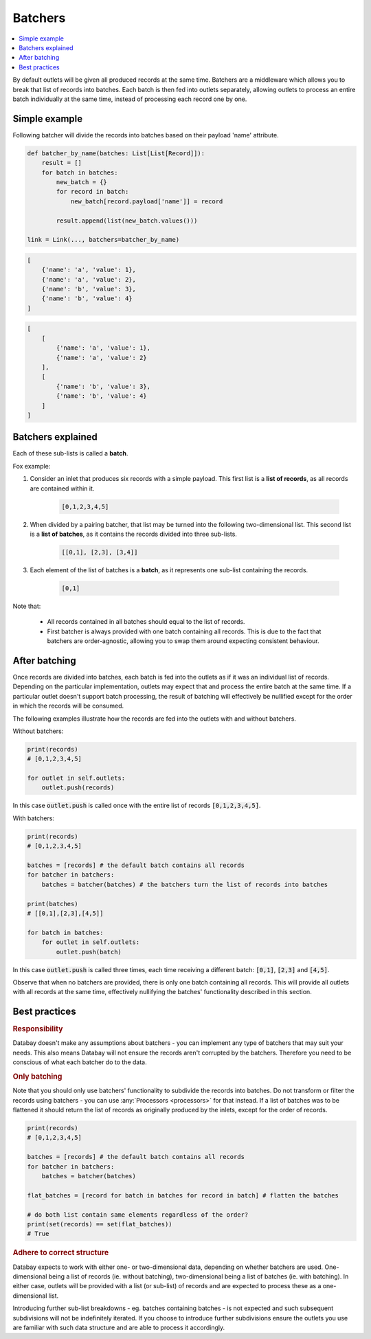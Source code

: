.. _batchers:

Batchers
=========

.. contents::
    :local:
    :backlinks: entry


By default outlets will be given all produced records at the same time. Batchers are a middleware which allows you to break that list of records into batches. Each batch is then fed into outlets separately, allowing outlets to process an entire batch individually at the same time, instead of processing each record one by one.



Simple example
--------------

Following batcher will divide the records into batches based on their payload 'name' attribute.

.. code-block:: python

    def batcher_by_name(batches: List[List[Record]]):
        result = []
        for batch in batches:
            new_batch = {}
            for record in batch:
                new_batch[record.payload['name']] = record

            result.append(list(new_batch.values()))

    link = Link(..., batchers=batcher_by_name)

.. rst-class:: mb-s

    Which will turn the following list of records:

.. rst-class:: highlight-small
.. code-block:: python

    [
        {'name': 'a', 'value': 1},
        {'name': 'a', 'value': 2},
        {'name': 'b', 'value': 3},
        {'name': 'b', 'value': 4}
    ]

.. rst-class:: mb-s

    into the following list of batches:

.. rst-class:: highlight-small
.. code-block:: python

    [
        [
            {'name': 'a', 'value': 1},
            {'name': 'a', 'value': 2}
        ],
        [
            {'name': 'b', 'value': 3},
            {'name': 'b', 'value': 4}
        ]
    ]


Batchers explained
-------------------

.. rst-class:: mb-s

    A **batcher** is a :any:`callable` function that accepts a list of batches and returns a list of batches with a different shape.

    A **list of batches** is a two-dimensional list containing :any:`Records <Record>` divided into sub-lists.

Each of these sub-lists is called a **batch**.


Fox example:

.. container:: tutorial-block

    #. Consider an inlet that produces six records with a simple payload. This first list is a **list of records**, as all records are contained within it.

        .. rst-class:: highlight-small
        .. code-block:: python

            [0,1,2,3,4,5]

    #. When divided by a pairing batcher, that list may be turned into the following two-dimensional list. This second list is a **list of batches**, as it contains the records divided into three sub-lists.

        .. rst-class:: highlight-small
        .. code-block:: python

            [[0,1], [2,3], [3,4]]




    #. Each element of the list of batches is a **batch**, as it represents one sub-list containing the records.


        .. rst-class:: highlight-small
        .. code-block:: python

            [0,1]

Note that:

 * All records contained in all batches should equal to the list of records.
 * First batcher is always provided with one batch containing all records. This is due to the fact that batchers are order-agnostic, allowing you to swap them around expecting consistent behaviour.

After batching
---------------

Once records are divided into batches, each batch is fed into the outlets as if it was an individual list of records. Depending on the particular implementation, outlets may expect that and process the entire batch at the same time. If a particular outlet doesn't support batch processing, the result of batching will effectively be nullified except for the order in which the records will be consumed.

The following examples illustrate how the records are fed into the outlets with and without batchers.

Without batchers:

.. code-block:: python

    print(records)
    # [0,1,2,3,4,5]

    for outlet in self.outlets:
        outlet.push(records)

In this case :code:`outlet.push` is called once with the entire list of records :code:`[0,1,2,3,4,5]`.

With batchers:

.. code-block:: python

    print(records)
    # [0,1,2,3,4,5]

    batches = [records] # the default batch contains all records
    for batcher in batchers:
        batches = batcher(batches) # the batchers turn the list of records into batches

    print(batches)
    # [[0,1],[2,3],[4,5]]

    for batch in batches:
        for outlet in self.outlets:
            outlet.push(batch)

In this case :code:`outlet.push` is called three times, each time receiving a different batch: :code:`[0,1]`, :code:`[2,3]` and :code:`[4,5]`.

Observe that when no batchers are provided, there is only one batch containing all records. This will provide all outlets with all records at the same time, effectively nullifying the batches' functionality described in this section.

Best practices
--------------

.. rubric:: Responsibility

Databay doesn't make any assumptions about batchers - you can implement any type of batchers that may suit your needs. This also means Databay will not ensure the records aren't corrupted by the batchers. Therefore you need to be conscious of what each batcher do to the data.

.. rubric:: Only batching

Note that you should only use batchers' functionality to subdivide the records into batches. Do not transform or filter the records using batchers - you can use :any:`Processors <processors>` for that instead. If a list of batches was to be flattened it should return the list of records as originally produced by the inlets, except for the order of records.

.. code-block:: python

    print(records)
    # [0,1,2,3,4,5]

    batches = [records] # the default batch contains all records
    for batcher in batchers:
        batches = batcher(batches)

    flat_batches = [record for batch in batches for record in batch] # flatten the batches

    # do both list contain same elements regardless of the order?
    print(set(records) == set(flat_batches))
    # True

.. rubric:: Adhere to correct structure

Databay expects to work with either one- or two-dimensional data, depending on whether batchers are used. One-dimensional being a list of records (ie. without batching), two-dimensional being a list of batches (ie. with batching). In either case, outlets will be provided with a list (or sub-list) of records and are expected to process these as a one-dimensional list.

Introducing further sub-list breakdowns - eg. batches containing batches - is not expected and such subsequent subdivisions will not be indefinitely iterated. If you choose to introduce further subdivisions ensure the outlets you use are familiar with such data structure and are able to process it accordingly.


